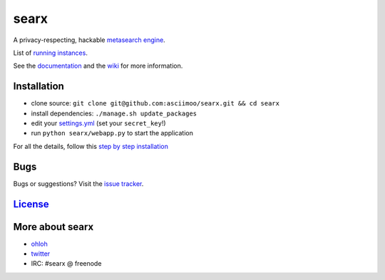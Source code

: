 searx
=====

A privacy-respecting, hackable `metasearch
engine <https://en.wikipedia.org/wiki/Metasearch_engine>`__.

List of `running
instances <https://github.com/asciimoo/searx/wiki/Searx-instances>`__.

See the `documentation <https://asciimoo.github.io/searx>`__ and the `wiki <https://github.com/asciimoo/searx/wiki>`__ for more information.

|Flattr searx|

Installation
~~~~~~~~~~~~

-  clone source:
   ``git clone git@github.com:asciimoo/searx.git && cd searx``
-  install dependencies: ``./manage.sh update_packages``
-  edit your
   `settings.yml <https://github.com/asciimoo/searx/blob/master/searx/settings.yml>`__
   (set your ``secret_key``!)
-  run ``python searx/webapp.py`` to start the application

For all the details, follow this `step by step
installation <https://github.com/asciimoo/searx/wiki/Installation>`__

Bugs
~~~~

Bugs or suggestions? Visit the `issue
tracker <https://github.com/asciimoo/searx/issues>`__.

`License <https://github.com/asciimoo/searx/blob/master/LICENSE>`__
~~~~~~~~~~~~~~~~~~~~~~~~~~~~~~~~~~~~~~~~~~~~~~~~~~~~~~~~~~~~~~~~~~~

More about searx
~~~~~~~~~~~~~~~~

-  `ohloh <https://www.ohloh.net/p/searx/>`__
-  `twitter <https://twitter.com/Searx_engine>`__
-  IRC: #searx @ freenode

.. |Flattr searx| image:: http://api.flattr.com/button/flattr-badge-large.png
   :target: https://flattr.com/submit/auto?user_id=asciimoo&url=https://github.com/asciimoo/searx&title=searx&language=&tags=github&category=software
